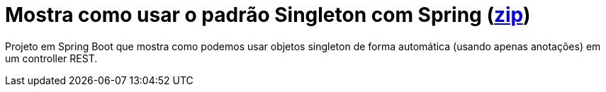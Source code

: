 = Mostra como usar o padrão Singleton com Spring  (link:https://kinolien.github.io/gitzip/?download=/manoelcampos/padroes-projetos/tree/master/criacionais/03-singleton/config-singleton-spring[zip])

Projeto em Spring Boot que mostra como podemos usar objetos singleton de forma automática (usando apenas anotações) em um controller REST.
